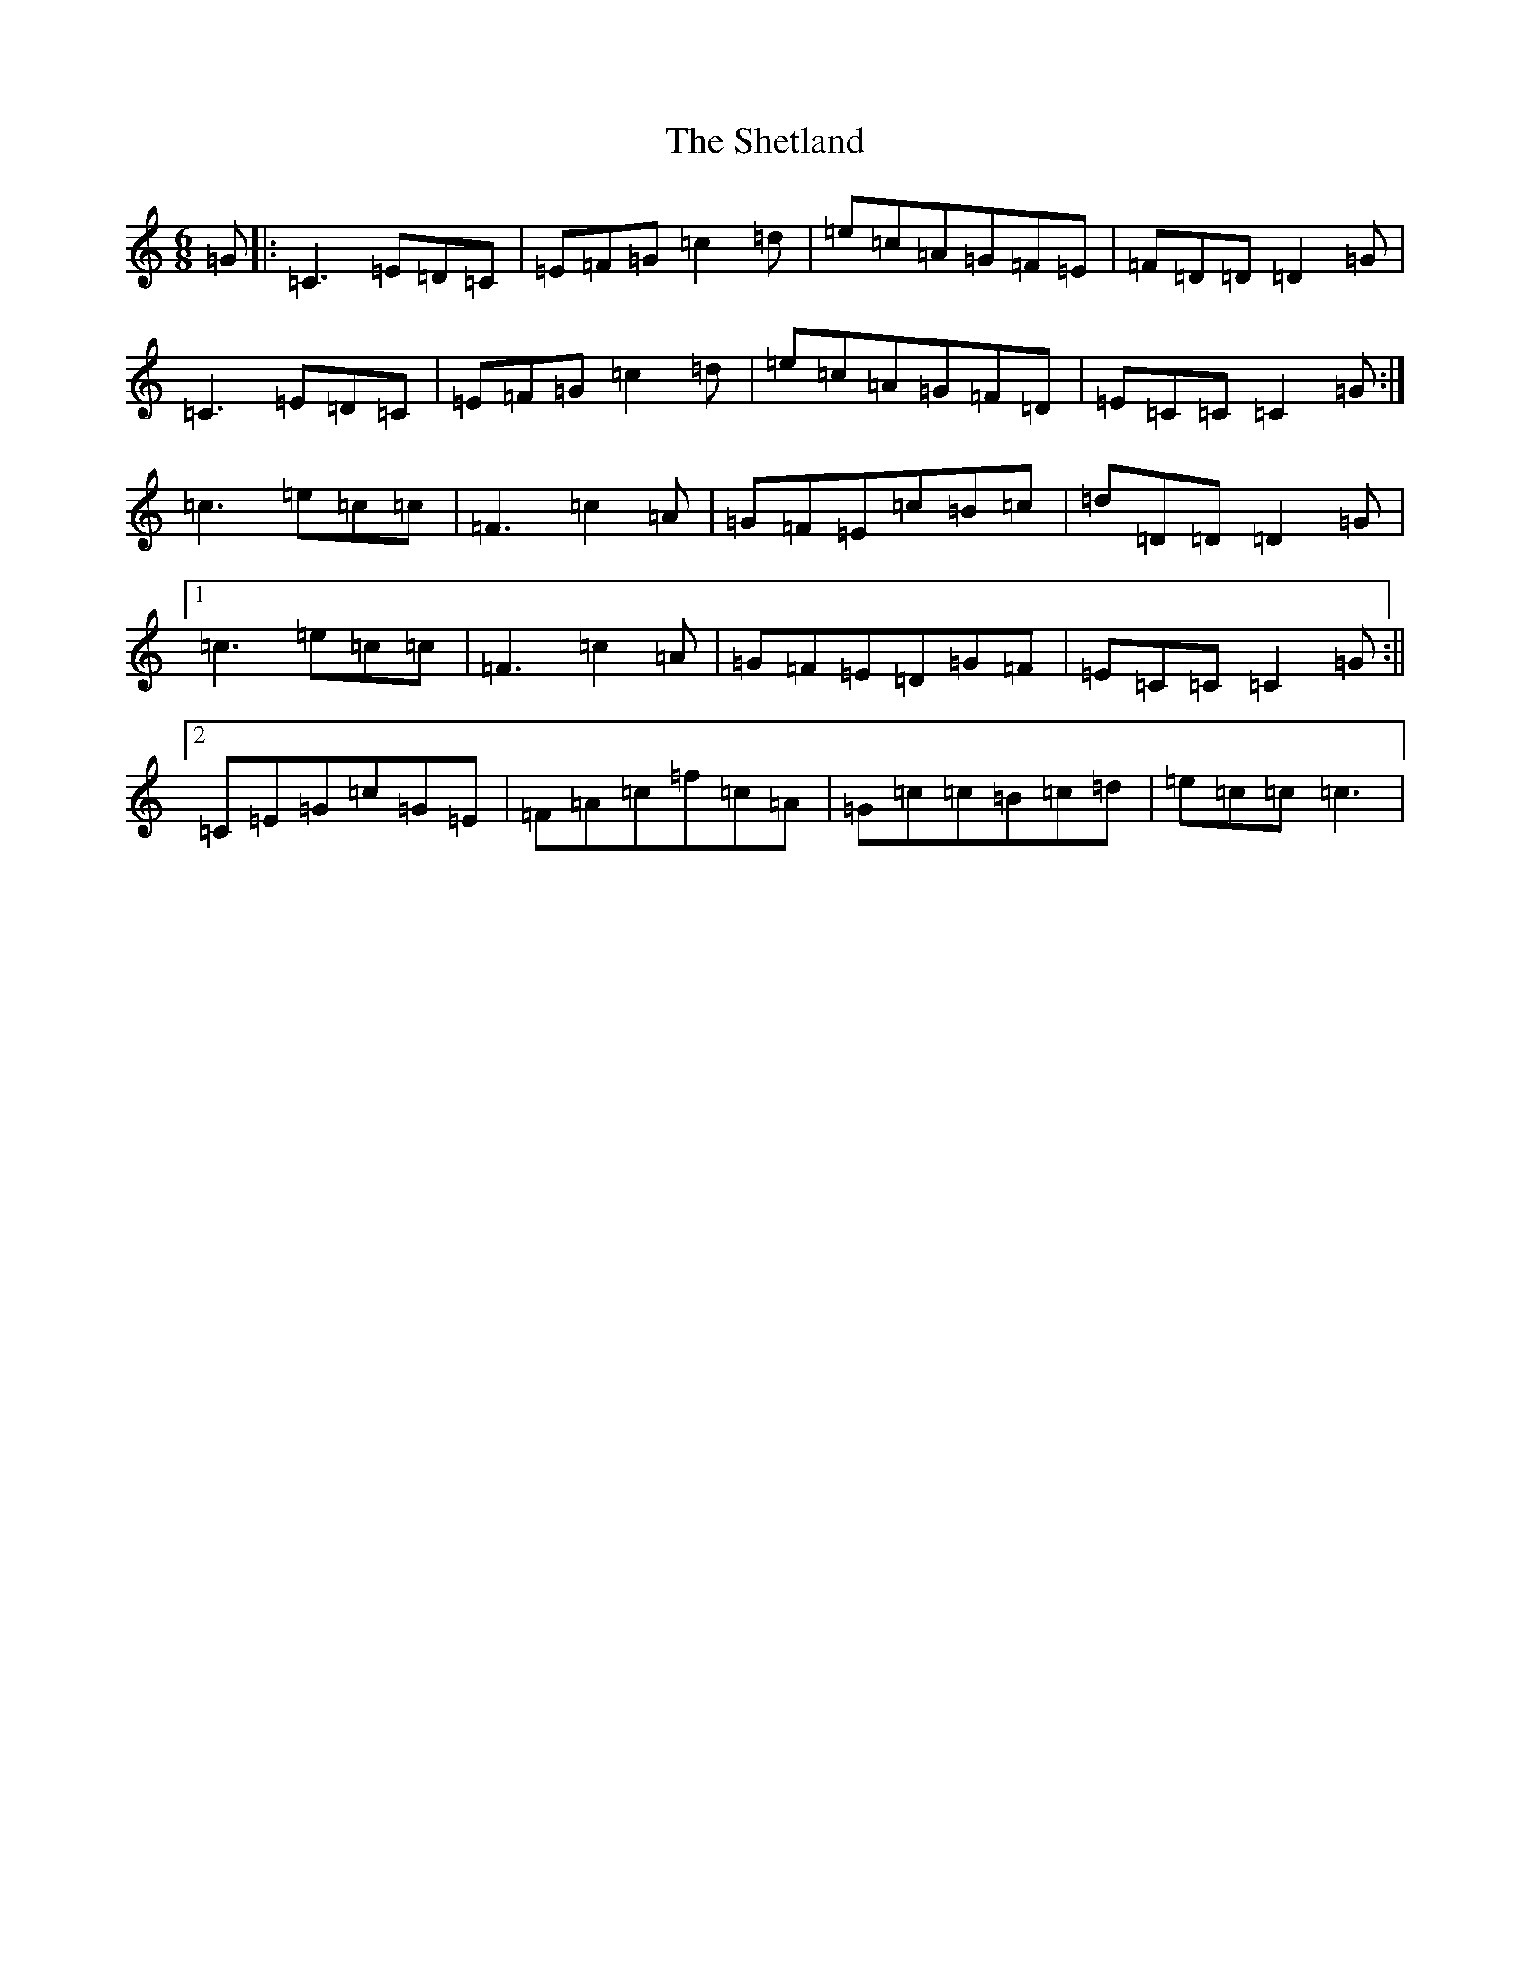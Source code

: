 X: 19326
T: Shetland, The
S: https://thesession.org/tunes/11266#setting11266
R: jig
M:6/8
L:1/8
K: C Major
=G|:=C3=E=D=C|=E=F=G=c2=d|=e=c=A=G=F=E|=F=D=D=D2=G|=C3=E=D=C|=E=F=G=c2=d|=e=c=A=G=F=D|=E=C=C=C2=G:|=c3=e=c=c|=F3=c2=A|=G=F=E=c=B=c|=d=D=D=D2=G|1=c3=e=c=c|=F3=c2=A|=G=F=E=D=G=F|=E=C=C=C2=G:||2=C=E=G=c=G=E|=F=A=c=f=c=A|=G=c=c=B=c=d|=e=c=c=c3|